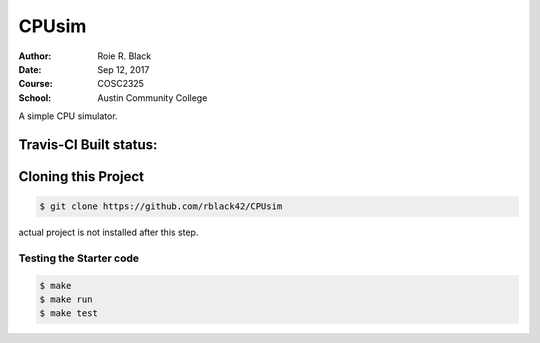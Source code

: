 CPUsim
######

:Author: Roie R. Black
:Date: Sep 12, 2017
:Course: COSC2325
:School: Austin Community College

A simple CPU simulator.

Travis-CI Built status:
***********************

..  image::  https://travis-ci.org/rblack42/CPUsim.svg?branch=master

Cloning this Project
********************

..  code-block:: bash

    $ git clone https://github.com/rblack42/CPUsim

actual project is not installed after this step.

Testing the Starter code
========================

..  code-block:: bash

    $ make
    $ make run
    $ make test
